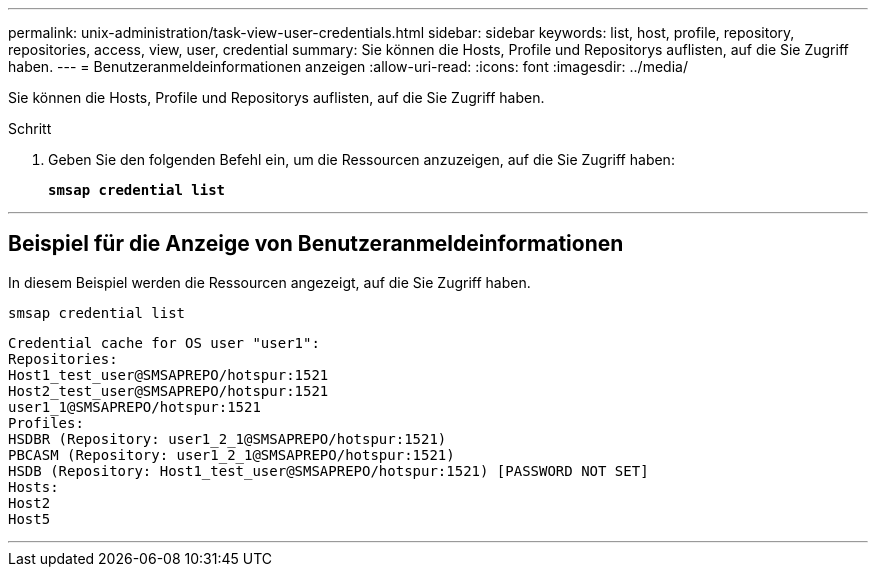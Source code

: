 ---
permalink: unix-administration/task-view-user-credentials.html 
sidebar: sidebar 
keywords: list, host, profile, repository, repositories, access, view, user, credential 
summary: Sie können die Hosts, Profile und Repositorys auflisten, auf die Sie Zugriff haben. 
---
= Benutzeranmeldeinformationen anzeigen
:allow-uri-read: 
:icons: font
:imagesdir: ../media/


[role="lead"]
Sie können die Hosts, Profile und Repositorys auflisten, auf die Sie Zugriff haben.

.Schritt
. Geben Sie den folgenden Befehl ein, um die Ressourcen anzuzeigen, auf die Sie Zugriff haben:
+
`*smsap credential list*`



'''


== Beispiel für die Anzeige von Benutzeranmeldeinformationen

In diesem Beispiel werden die Ressourcen angezeigt, auf die Sie Zugriff haben.

[listing]
----
smsap credential list
----
[listing]
----
Credential cache for OS user "user1":
Repositories:
Host1_test_user@SMSAPREPO/hotspur:1521
Host2_test_user@SMSAPREPO/hotspur:1521
user1_1@SMSAPREPO/hotspur:1521
Profiles:
HSDBR (Repository: user1_2_1@SMSAPREPO/hotspur:1521)
PBCASM (Repository: user1_2_1@SMSAPREPO/hotspur:1521)
HSDB (Repository: Host1_test_user@SMSAPREPO/hotspur:1521) [PASSWORD NOT SET]
Hosts:
Host2
Host5
----
'''